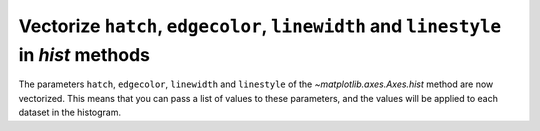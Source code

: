 Vectorize ``hatch``, ``edgecolor``, ``linewidth`` and ``linestyle`` in *hist* methods
---------------------------------------------------------------------------------------

The parameters ``hatch``, ``edgecolor``, ``linewidth`` and ``linestyle`` of the `~matplotlib.axes.Axes.hist` method are now vectorized.
This means that you can pass a list of values to these parameters, and the values will be applied to each dataset in the histogram.
